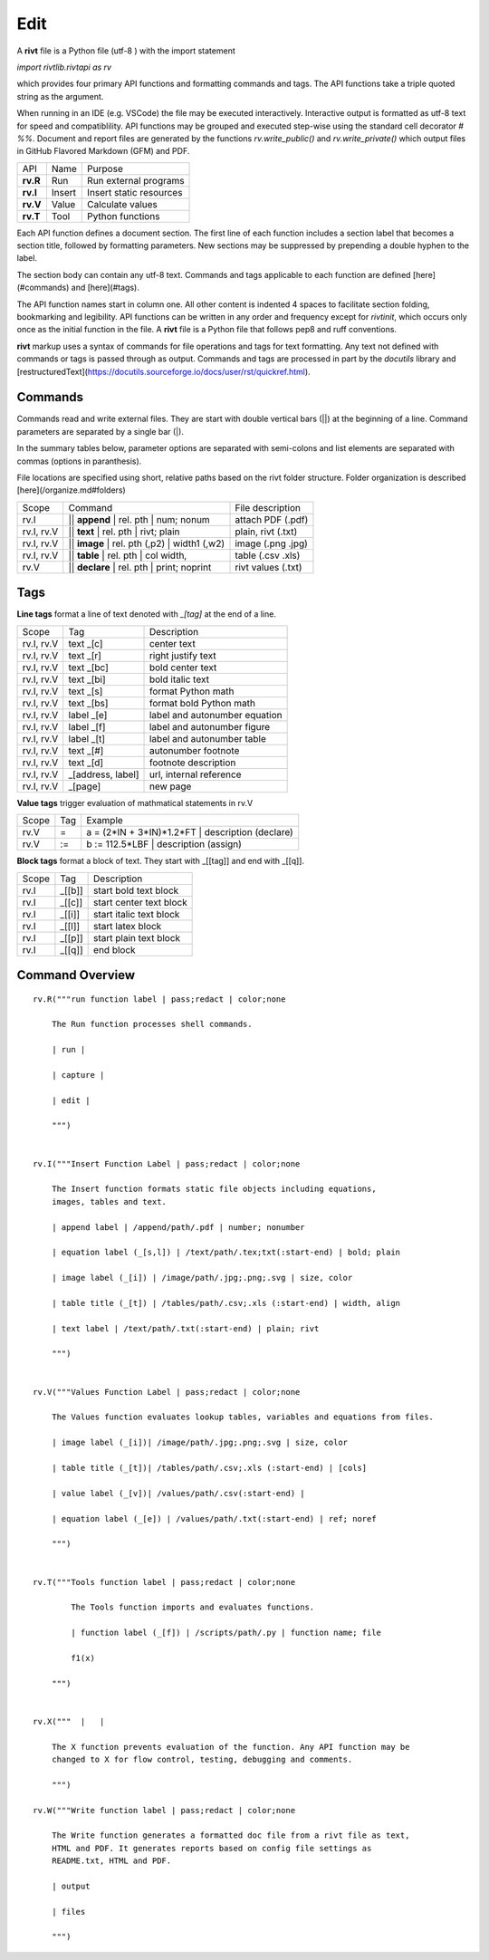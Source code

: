 
Edit
====


A **rivt** file is a Python file (utf-8 ) with the import statement

*import rivtlib.rivtapi as rv*

which provides four primary API functions and formatting commands and tags.
The API functions take a triple quoted string as the argument.

When running in an IDE (e.g. VSCode) the file may be executed interactively.
Interactive output is formatted as utf-8 text for speed and compatiblility. API
functions may be grouped and executed step-wise using the standard cell
decorator *# %%*. Document and report files are generated by the functions
*rv.write_public()* and *rv.write_private()* which output files in GitHub
Flavored Markdown (GFM) and PDF.

=========== ============ =========================
API         Name          Purpose
----------- ------------ -------------------------
**rv.R**    Run           Run external programs
**rv.I**    Insert        Insert static resources 
**rv.V**    Value         Calculate values
**rv.T**    Tool          Python functions
=========== ============ =========================

Each API function defines a document section. The first line of each function
includes a section label that becomes a section title, followed by formatting
parameters. New sections may be suppressed by prepending a double hyphen to the
label.

The section body can contain any utf-8 text. Commands and tags applicable to
each function are defined [here](#commands) and [here](#tags).

The API function names start in column one. All other content is indented 4
spaces to facilitate section folding, bookmarking and legibility. API functions
can be written in any order and frequency except for *rivtinit*, which occurs
only once as the initial function in the file. A **rivt** file is a Python file
that follows pep8 and ruff conventions.

**rivt** markup uses a syntax of commands for file operations and tags for text
formatting. Any text not defined with commands or tags is passed through as
output. Commands and tags are processed in part by the *docutils* library and 
[restructuredText](https://docutils.sourceforge.io/docs/user/rst/quickref.html).


Commands
--------

Commands read and write external files. They are start with double vertical
bars (||) at the beginning of a line. Command parameters are separated by a
single bar (|).

In the summary tables below, parameter options are separated with semi-colons
and list elements are separated with commas (options in paranthesis).

File locations are specified using short, relative paths based on the rivt
folder structure. Folder organization is described [here](/organize.md#folders)

============ =============================================== ===================  
Scope                       Command                          File description
------------ ----------------------------------------------- -------------------
rv.I          || **append** | rel. pth | num; nonum          attach PDF (.pdf)
rv.I, rv.V    || **text** | rel. pth | rivt; plain           plain, rivt (.txt)
rv.I, rv.V    || **image**  | rel. pth (,p2) | width1 (,w2)  image (.png .jpg)
rv.I, rv.V    || **table** | rel. pth | col width,           table (.csv .xls)
rv.V          || **declare** | rel. pth | print; noprint     rivt values (.txt)
============ =============================================== ===================


Tags
----

**Line tags** format a line of text denoted with *_[tag]* at the end of a line. 

================ ===================== ===================================
Scope             Tag                   Description
---------------- --------------------- -----------------------------------
rv.I, rv.V        text _[c]             center text
rv.I, rv.V        text _[r]             right justify text
rv.I, rv.V        text _[bc]            bold center text
rv.I, rv.V        text _[bi]            bold italic text
rv.I, rv.V        text _[s]             format Python math 
rv.I, rv.V        text _[bs]            format bold Python math
rv.I, rv.V        label _[e]            label and autonumber equation
rv.I, rv.V        label _[f]            label and autonumber figure
rv.I, rv.V        label _[t]            label and autonumber table
rv.I, rv.V        text _[#]             autonumber footnote
rv.I, rv.V        text _[d]             footnote description
rv.I, rv.V        _[address, label]     url, internal reference
rv.I, rv.V        _[page]               new page
================ ===================== ===================================

**Value tags** trigger evaluation of mathmatical statements in rv.V

======= ======== ==========================================================  
Scope     Tag                   Example
------- -------- ----------------------------------------------------------
rv.V       =      a = (2*IN + 3*IN)*1.2*FT | description  (declare)   
rv.V       :=     b := 112.5*LBF | description (assign)    
======= ======== ==========================================================  

**Block tags** format a block of text. They start with _[[tag]] and end with
_[[q]].

========== ============= ===============================
Scope          Tag                   Description
---------- ------------- -------------------------------
rv.I          _[[b]]           start bold text block
rv.I          _[[c]]           start center text block
rv.I          _[[i]]           start italic text block
rv.I          _[[l]]           start latex block
rv.I          _[[p]]           start plain text block
rv.I          _[[q]]           end block
========== ============= ===============================



Command Overview
-------------------


::

    rv.R("""run function label | pass;redact | color;none
    
        The Run function processes shell commands.
        
        | run |
        
        | capture | 
        
        | edit |
        
        """)
    
    
    rv.I("""Insert Function Label | pass;redact | color;none
                            
        The Insert function formats static file objects including equations,
        images, tables and text.
                
        | append label | /append/path/.pdf | number; nonumber       
    
        | equation label (_[s,l]) | /text/path/.tex;txt(:start-end) | bold; plain
        
        | image label (_[i]) | /image/path/.jpg;.png;.svg | size, color
    
        | table title (_[t]) | /tables/path/.csv;.xls (:start-end) | width, align
    
        | text label | /text/path/.txt(:start-end) | plain; rivt
    
        """)
    
    
    rv.V("""Values Function Label | pass;redact | color;none
                
        The Values function evaluates lookup tables, variables and equations from files.
    
        | image label (_[i])| /image/path/.jpg;.png;.svg | size, color
    
        | table title (_[t])| /tables/path/.csv;.xls (:start-end) | [cols]
    
        | value label (_[v])| /values/path/.csv(:start-end) | 
    
        | equation label (_[e]) | /values/path/.txt(:start-end) | ref; noref
    
        """)
      
    
    rv.T("""Tools function label | pass;redact | color;none
    
            The Tools function imports and evaluates functions.
                    
            | function label (_[f]) | /scripts/path/.py | function name; file
            
            f1(x)
    
        """)
    
    
    rv.X("""  |   |
    
        The X function prevents evaluation of the function. Any API function may be
        changed to X for flow control, testing, debugging and comments.
    
        """)
    
    rv.W("""Write function label | pass;redact | color;none
    
        The Write function generates a formatted doc file from a rivt file as text,
        HTML and PDF. It generates reports based on config file settings as
        README.txt, HTML and PDF.
    
        | output
        
        | files
    
        """)

